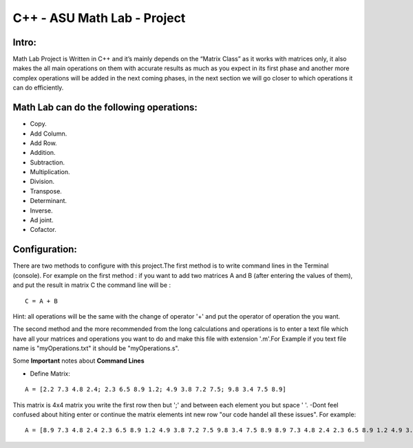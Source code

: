 C++ - ASU Math Lab - Project
===========================

Intro:
-------

Math Lab Project is Written in C++ and it’s mainly depends on the “Matrix Class” as it works with matrices only, it also makes the all main operations on them with accurate results as much as you expect in its first phase and another more complex operations will be added in the next coming phases, in the next section we will go closer to which operations it can do efficiently.

Math Lab can do the following operations:
-----


•	Copy.
•	Add Column.
•	Add Row.
•	Addition.
•	Subtraction.
•	Multiplication.
•	Division.
•	Transpose.
•	Determinant.
•	Inverse.
•	Ad joint.
•	Cofactor.

Configuration:
----
There are two methods to configure with this project.The first method is to write command lines in the Terminal (console).
For example on the first method : if you want to add two matrices A and B (after entering the values of them), and put the result in matrix C the command line will be :

::

  C = A + B  
  
Hint: all operations will be the same with the change of operator '+' and put the operator of operation the you want.

The second method and the more recommended from the long calculations and operations is to enter a text file which have all your matrices and operations you want to do and make this file with extension '.m'.For Example if you text file name is "myOperations.txt" it should be "myOperations.s". 

Some **Important** notes about **Command Lines**

- Define Matrix: 

::

  A = [2.2 7.3 4.8 2.4; 2.3 6.5 8.9 1.2; 4.9 3.8 7.2 7.5; 9.8 3.4 7.5 8.9]
  
  
This matrix is 4x4 matrix you write the first row then but ';' and between each element you but space ' '.
-Dont feel confused about hiting enter or continue the matrix elements int new row "our code handel all these issues".
For example:

::

  A = [8.9 7.3 4.8 2.4 2.3 6.5 8.9 1.2 4.9 3.8 7.2 7.5 9.8 3.4 7.5 8.9 8.9 7.3 4.8 2.4 2.3 6.5 8.9 1.2 4.9 3.8 7.2 7.5 9.8 3.4 7.5 8.9; 8.9 7.3 4.8 2.4 2.3 6.5 8.9 1.2 4.9 3.8 7.2 7.5 9.8 3.4 7.5 8.9 8.9 7.3 4.8 2.4 2.3 6.5 8.9 1.2 4.9 3.8 7.2 7.5 9.8 3.4 7.5 8.9; 8.9 7.3 4.8 2.4 2.3 6.5 8.9 1.2 4.9 3.8 7.2 7.5 9.8 3.4 7.5 8.9 8.9 7.3 4.8 2.4 2.3 6.5 8.9 1.2 4.9 3.8 7.2 7.5 9.8 3.4 7.5 8.9; 8.9 7.3 4.8 2.4 2.3 6.5 8.9 1.2 4.9 3.8 7.2 7.5 9.8 3.4 7.5 8.9 8.9 7.3 4.8 2.4 2.3 6.5 8.9 1.2 4.9 3.8 7.2 7.5 9.8 3.4 7.5 8.9; 8.9 7.3 4.8 2.4 2.3 6.5 8.9 1.2 4.9 3.8 7.2 7.5 9.8 3.4 7.5]



  
  
